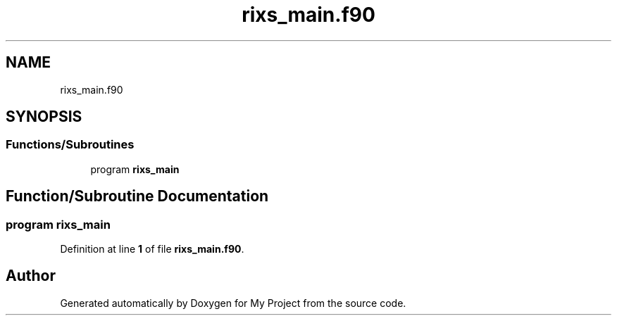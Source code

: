.TH "rixs_main.f90" 3 "Sat Jun 10 2023" "My Project" \" -*- nroff -*-
.ad l
.nh
.SH NAME
rixs_main.f90
.SH SYNOPSIS
.br
.PP
.SS "Functions/Subroutines"

.in +1c
.ti -1c
.RI "program \fBrixs_main\fP"
.br
.in -1c
.SH "Function/Subroutine Documentation"
.PP 
.SS "program rixs_main"

.PP
Definition at line \fB1\fP of file \fBrixs_main\&.f90\fP\&.
.SH "Author"
.PP 
Generated automatically by Doxygen for My Project from the source code\&.
